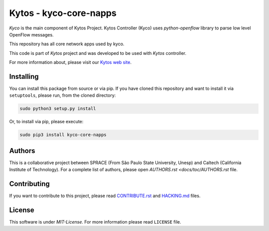 Kytos - kyco-core-napps
=======================

|Tag| |Release| |License|

*Kyco* is the main component of Kytos Project. Kytos Controller (Kyco)
uses *python-openflow* library to parse low level OpenFlow messages.

This repository has all core network apps used by kyco.

This code is part of *Kytos* project and was developed to be used with
*Kytos* controller.

For more information about, please visit our `Kytos web
site <http://kytos.io/>`__.

Installing
----------

You can install this package from source or via pip. If you have cloned
this repository and want to install it via ``setuptools``, please run,
from the cloned directory:

.. code:: shell

    sudo python3 setup.py install

Or, to install via pip, please execute:

.. code:: shell

    sudo pip3 install kyco-core-napps

Authors
-------

This is a collaborative project between SPRACE (From São Paulo State University,
Unesp) and Caltech (California Institute of Technology). For a complete list of
authors, please open `AUTHORS.rst <docs/toc/AUTHORS.rst` file.

Contributing
------------

If you want to contribute to this project, please read `CONTRIBUTE.rst
<docs/toc/CONTRIBUTE.rst>`__ and `HACKING.md <docs/toc/HACKING.md>`__ files.

License
-------

This software is under *MIT-License*. For more information please read
``LICENSE`` file.

.. |Tag| image:: https://img.shields.io/github/tag/kytos/kyco-core-napps.svg
   :target: https://github.com/kytos/kyco-core-napps/tags
.. |Release| image:: https://img.shields.io/github/release/kytos/kyco-core-napps.svg
   :target: https://github.com/kytos/kyco-core-napps/releases
.. |License| image:: https://img.shields.io/github/license/kytos/kyco-core-napps.svg
   :target: https://github.com/kytos/kyco-core-napps/blob/master/LICENSE
